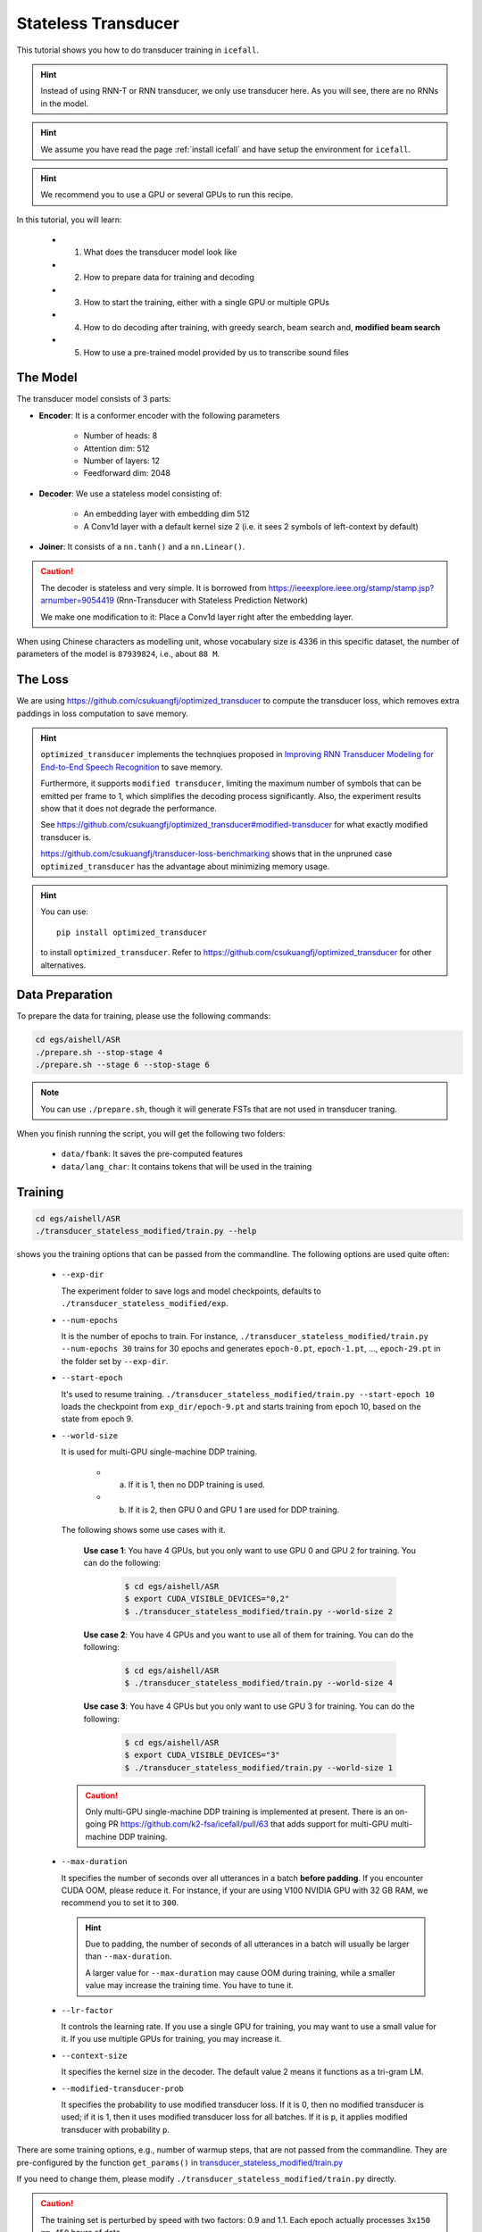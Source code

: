 Stateless Transducer
====================

This tutorial shows you how to do transducer training in ``icefall``.

.. HINT::

  Instead of using RNN-T or RNN transducer, we only use transducer
  here. As you will see, there are no RNNs in the model.

.. HINT::

  We assume you have read the page :ref:`install icefall` and have setup
  the environment for ``icefall``.

.. HINT::

  We recommend you to use a GPU or several GPUs to run this recipe.

In this tutorial, you will learn:

  - (1) What does the transducer model look like
  - (2) How to prepare data for training and decoding
  - (3) How to start the training, either with a single GPU or multiple GPUs
  - (4) How to do decoding after training, with greedy search, beam search and, **modified beam search**
  - (5) How to use a pre-trained model provided by us to transcribe sound files


The Model
---------

The transducer model consists of 3 parts:

- **Encoder**: It is a conformer encoder with the following parameters

    - Number of heads: 8
    - Attention dim: 512
    - Number of layers: 12
    - Feedforward dim: 2048

- **Decoder**: We use a stateless model consisting of:

    - An embedding layer with embedding dim 512
    - A Conv1d layer with a default kernel size 2 (i.e. it sees 2
      symbols of left-context by default)

- **Joiner**: It consists of a ``nn.tanh()`` and a ``nn.Linear()``.

.. Caution::

  The decoder is stateless and very simple. It is borrowed from
  `<https://ieeexplore.ieee.org/stamp/stamp.jsp?arnumber=9054419>`_
  (Rnn-Transducer with Stateless Prediction Network)

  We make one modification to it: Place a Conv1d layer right after
  the embedding layer.

When using Chinese characters as modelling unit, whose vocabulary size
is 4336 in this specific dataset,
the number of parameters of the model is ``87939824``, i.e., about ``88 M``.

The Loss
--------

We are using `<https://github.com/csukuangfj/optimized_transducer>`_
to compute the transducer loss, which removes extra paddings
in loss computation to save memory.

.. Hint::

  ``optimized_transducer`` implements the technqiues proposed
  in `Improving RNN Transducer Modeling for End-to-End Speech Recognition <https://arxiv.org/abs/1909.12415>`_ to save memory.

  Furthermore, it supports ``modified transducer``, limiting the maximum
  number of symbols that can be emitted per frame to 1, which simplifies
  the decoding process significantly. Also, the experiment results
  show that it does not degrade the performance.

  See `<https://github.com/csukuangfj/optimized_transducer#modified-transducer>`_
  for what exactly modified transducer is.

  `<https://github.com/csukuangfj/transducer-loss-benchmarking>`_ shows that
  in the unpruned case ``optimized_transducer`` has the advantage about minimizing
  memory usage.

.. todo::

  Add tutorial about ``pruned_transducer_stateless`` that uses k2
  pruned transducer loss.

.. hint::

  You can use::

    pip install optimized_transducer

  to install ``optimized_transducer``. Refer to
  `<https://github.com/csukuangfj/optimized_transducer>`_ for other
  alternatives.

Data Preparation
----------------

To prepare the data for training, please use the following commands:

.. code-block:: bash

  cd egs/aishell/ASR
  ./prepare.sh --stop-stage 4
  ./prepare.sh --stage 6 --stop-stage 6

.. note::

  You can use ``./prepare.sh``, though it will generate FSTs that
  are not used in transducer traning.

When you finish running the script, you will get the following two folders:

  - ``data/fbank``: It saves the pre-computed features
  - ``data/lang_char``: It contains tokens that will be used in the training

Training
--------

.. code-block:: bash

  cd egs/aishell/ASR
  ./transducer_stateless_modified/train.py --help

shows you the training options that can be passed from the commandline.
The following options are used quite often:

  - ``--exp-dir``

    The experiment folder to save logs and model checkpoints,
    defaults to ``./transducer_stateless_modified/exp``.

  - ``--num-epochs``

    It is the number of epochs to train. For instance,
    ``./transducer_stateless_modified/train.py --num-epochs 30`` trains for 30
    epochs and generates ``epoch-0.pt``, ``epoch-1.pt``, ..., ``epoch-29.pt``
    in the folder set by ``--exp-dir``.

  - ``--start-epoch``

    It's used to resume training.
    ``./transducer_stateless_modified/train.py --start-epoch 10`` loads the
    checkpoint from ``exp_dir/epoch-9.pt`` and starts
    training from epoch 10, based on the state from epoch 9.

  - ``--world-size``

    It is used for multi-GPU single-machine DDP training.

      - (a) If it is 1, then no DDP training is used.

      - (b) If it is 2, then GPU 0 and GPU 1 are used for DDP training.

    The following shows some use cases with it.

      **Use case 1**: You have 4 GPUs, but you only want to use GPU 0 and
      GPU 2 for training. You can do the following:

        .. code-block:: bash

          $ cd egs/aishell/ASR
          $ export CUDA_VISIBLE_DEVICES="0,2"
          $ ./transducer_stateless_modified/train.py --world-size 2

      **Use case 2**: You have 4 GPUs and you want to use all of them
      for training. You can do the following:

        .. code-block:: bash

          $ cd egs/aishell/ASR
          $ ./transducer_stateless_modified/train.py --world-size 4

      **Use case 3**: You have 4 GPUs but you only want to use GPU 3
      for training. You can do the following:

        .. code-block:: bash

          $ cd egs/aishell/ASR
          $ export CUDA_VISIBLE_DEVICES="3"
          $ ./transducer_stateless_modified/train.py --world-size 1

    .. CAUTION::

      Only multi-GPU single-machine DDP training is implemented at present.
      There is an on-going PR `<https://github.com/k2-fsa/icefall/pull/63>`_
      that adds support for multi-GPU multi-machine DDP training.

  - ``--max-duration``

    It specifies the number of seconds over all utterances in a
    batch **before padding**.
    If you encounter CUDA OOM, please reduce it. For instance, if
    your are using V100 NVIDIA GPU with 32 GB RAM, we recommend you
    to set it to ``300``.

    .. HINT::

      Due to padding, the number of seconds of all utterances in a
      batch will usually be larger than ``--max-duration``.

      A larger value for ``--max-duration`` may cause OOM during training,
      while a smaller value may increase the training time. You have to
      tune it.

  - ``--lr-factor``

    It controls the learning rate. If you use a single GPU for training, you
    may want to use a small value for it. If you use multiple GPUs for training,
    you may increase it.

  - ``--context-size``

    It specifies the kernel size in the decoder. The default value 2 means it
    functions as a tri-gram LM.

  - ``--modified-transducer-prob``

    It specifies the probability to use modified transducer loss.
    If it is 0, then no modified transducer is used; if it is 1,
    then it uses modified transducer loss for all batches. If it is
    ``p``, it applies modified transducer with probability ``p``.

There are some training options, e.g.,
number of warmup steps,
that are not passed from the commandline.
They are pre-configured by the function ``get_params()`` in
`transducer_stateless_modified/train.py <https://github.com/k2-fsa/icefall/blob/master/egs/aishell/ASR/transducer_stateless_modified/train.py#L162>`_

If you need to change them, please modify ``./transducer_stateless_modified/train.py`` directly.

.. CAUTION::

  The training set is perturbed by speed with two factors: 0.9 and 1.1.
  Each epoch actually processes ``3x150 == 450`` hours of data.

Training logs
~~~~~~~~~~~~~

Training logs and checkpoints are saved in the folder set by ``--exp-dir``
(default ``transducer_stateless_modified/exp``). You will find the following files in that directory:

  - ``epoch-0.pt``, ``epoch-1.pt``, ...

    These are checkpoint files, containing model ``state_dict`` and optimizer ``state_dict``.
    To resume training from some checkpoint, say ``epoch-10.pt``, you can use:

      .. code-block:: bash

        $ ./transducer_stateless_modified/train.py --start-epoch 11

  - ``tensorboard/``

    This folder contains TensorBoard logs. Training loss, validation loss, learning
    rate, etc, are recorded in these logs. You can visualize them by:

      .. code-block:: bash

        $ cd transducer_stateless_modified/exp/tensorboard
        $ tensorboard dev upload --logdir . --name "Aishell transducer training with icefall" --description "Training modified transducer, see https://github.com/k2-fsa/icefall/pull/219"

    It will print something like below:

      .. code-block::

        TensorFlow installation not found - running with reduced feature set.
        Upload started and will continue reading any new data as it's added to the logdir.

        To stop uploading, press Ctrl-C.

        New experiment created. View your TensorBoard at: https://tensorboard.dev/experiment/laGZ6HrcQxOigbFD5E0Y3Q/

        [2022-03-03T14:29:45] Started scanning logdir.
        [2022-03-03T14:29:48] Total uploaded: 8477 scalars, 0 tensors, 0 binary objects
        Listening for new data in logdir...

    Note there is a `URL <https://tensorboard.dev/experiment/laGZ6HrcQxOigbFD5E0Y3Q/>`_ in the
    above output, click it and you will see the following screenshot:

      .. figure:: images/aishell-transducer_stateless_modified-tensorboard-log.png
         :width: 600
         :alt: TensorBoard screenshot
         :align: center
         :target: https://tensorboard.dev/experiment/laGZ6HrcQxOigbFD5E0Y3Q

         TensorBoard screenshot.

  - ``log/log-train-xxxx``

    It is the detailed training log in text format, same as the one
    you saw printed to the console during training.

Usage examples
~~~~~~~~~~~~~~

The following shows typical use cases:

**Case 1**
^^^^^^^^^^

.. code-block:: bash

  $ cd egs/aishell/ASR
  $ ./transducer_stateless_modified/train.py --max-duration 250

It uses ``--max-duration`` of 250 to avoid OOM.


**Case 2**
^^^^^^^^^^

.. code-block:: bash

  $ cd egs/aishell/ASR
  $ export CUDA_VISIBLE_DEVICES="0,3"
  $ ./transducer_stateless_modified/train.py --world-size 2

It uses GPU 0 and GPU 3 for DDP training.

**Case 3**
^^^^^^^^^^

.. code-block:: bash

  $ cd egs/aishell/ASR
  $ ./transducer_stateless_modified/train.py --num-epochs 10 --start-epoch 3

It loads checkpoint ``./transducer_stateless_modified/exp/epoch-2.pt`` and starts
training from epoch 3. Also, it trains for 10 epochs.

Decoding
--------

The decoding part uses checkpoints saved by the training part, so you have
to run the training part first.

.. code-block:: bash

  $ cd egs/aishell/ASR
  $ ./transducer_stateless_modified/decode.py --help

shows the options for decoding.

The commonly used options are:

  - ``--method``

    This specifies the decoding method. Currently, it supports:

      - **greedy_search**. You can provide the commandline option ``--max-sym-per-frame``
        to limit the maximum number of symbols that can be emitted per frame.

      - **beam_search**. You can provide the commandline option ``--beam-size``.

      - **modified_beam_search**. You can also provide the commandline option ``--beam-size``.
        To use this method, we assume that you have trained your model with modified transducer,
        i.e., used the option ``--modified-transducer-prob`` in the training.

    The following command uses greedy search for decoding

    .. code-block::

      $ cd egs/aishell/ASR
      $ ./transducer_stateless_modified/decode.py \
              --epoch 64 \
              --avg 33 \
              --exp-dir ./transducer_stateless_modified/exp \
              --max-duration 100 \
              --decoding-method greedy_search \
              --max-sym-per-frame 1

    The following command uses beam search for decoding

    .. code-block::

      $ cd egs/aishell/ASR
      $ ./transducer_stateless_modified/decode.py \
              --epoch 64 \
              --avg 33 \
              --exp-dir ./transducer_stateless_modified/exp \
              --max-duration 100 \
              --decoding-method beam_search \
              --beam-size 4

    The following command uses ``modified`` beam search for decoding

    .. code-block::

      $ cd egs/aishell/ASR
      $ ./transducer_stateless_modified/decode.py \
              --epoch 64 \
              --avg 33 \
              --exp-dir ./transducer_stateless_modified/exp \
              --max-duration 100 \
              --decoding-method modified_beam_search \
              --beam-size 4

  - ``--max-duration``

    It has the same meaning as the one used in training. A larger
    value may cause OOM.

After decoding, you can find the decoding logs and results in `exp_dir/log/<decoding_method>`, e.g.,
``exp_dir/log/greedy_search``.

Pre-trained Model
-----------------

We have uploaded a pre-trained model to
`<https://huggingface.co/csukuangfj/icefall-aishell-transducer-stateless-modified-2022-03-01>`_

We describe how to use the pre-trained model to transcribe a sound file or
multiple sound files in the following.

Install kaldifeat
~~~~~~~~~~~~~~~~~

`kaldifeat <https://github.com/csukuangfj/kaldifeat>`_ is used to
extract features for a single sound file or multiple sound files
at the same time.

Please refer to `<https://github.com/csukuangfj/kaldifeat>`_ for installation.

Download the pre-trained model
~~~~~~~~~~~~~~~~~~~~~~~~~~~~~~

The following commands describe how to download the pre-trained model:

.. code-block::

  $ cd egs/aishell/ASR
  $ mkdir tmp
  $ cd tmp
  $ git lfs install
  $ git clone https://huggingface.co/csukuangfj/icefall-aishell-transducer-stateless-modified-2022-03-01


.. CAUTION::

  You have to use ``git lfs`` to download the pre-trained model.

After downloading, you will have the following files:

.. code-block:: bash

  $ cd egs/aishell/ASR
  $ tree tmp/icefall-aishell-transducer-stateless-modified-2022-03-01


.. code-block:: bash

  tmp/icefall-aishell-transducer-stateless-modified-2022-03-01/
  |-- README.md
  |-- data
  |   `-- lang_char
  |       |-- L.pt
  |       |-- lexicon.txt
  |       |-- tokens.txt
  |       `-- words.txt
  |-- exp
  |   `-- pretrained.pt
  |-- log
  |   |-- errs-test-beam_4-epoch-64-avg-33-beam-4.txt
  |   |-- errs-test-greedy_search-epoch-64-avg-33-context-2-max-sym-per-frame-1.txt
  |   |-- log-decode-epoch-64-avg-33-beam-4-2022-03-02-12-05-03
  |   |-- log-decode-epoch-64-avg-33-context-2-max-sym-per-frame-1-2022-02-28-18-13-07
  |   |-- recogs-test-beam_4-epoch-64-avg-33-beam-4.txt
  |   `-- recogs-test-greedy_search-epoch-64-avg-33-context-2-max-sym-per-frame-1.txt
  `-- test_wavs
      |-- BAC009S0764W0121.wav
      |-- BAC009S0764W0122.wav
      |-- BAC009S0764W0123.wav
      `-- transcript.txt

  5 directories, 16 files


**File descriptions**:

  - ``data/lang_char``

    It contains language related files. You can find the vocabulary size in ``tokens.txt``.

  - ``exp/pretrained.pt``

      It contains pre-trained model parameters, obtained by averaging
      checkpoints from ``epoch-32.pt`` to ``epoch-64.pt``.
      Note: We have removed optimizer ``state_dict`` to reduce file size.

  - ``log``

      It contains decoding logs and decoded results.

  - ``test_wavs``

      It contains some test sound files from Aishell ``test`` dataset.

The information of the test sound files is listed below:

.. code-block:: bash

  $ soxi tmp/icefall-aishell-transducer-stateless-modified-2022-03-01/test_wavs/*.wav

  Input File     : 'tmp/icefall-aishell-transducer-stateless-modified-2022-03-01/test_wavs/BAC009S0764W0121.wav'
  Channels       : 1
  Sample Rate    : 16000
  Precision      : 16-bit
  Duration       : 00:00:04.20 = 67263 samples ~ 315.295 CDDA sectors
  File Size      : 135k
  Bit Rate       : 256k
  Sample Encoding: 16-bit Signed Integer PCM


  Input File     : 'tmp/icefall-aishell-transducer-stateless-modified-2022-03-01/test_wavs/BAC009S0764W0122.wav'
  Channels       : 1
  Sample Rate    : 16000
  Precision      : 16-bit
  Duration       : 00:00:04.12 = 65840 samples ~ 308.625 CDDA sectors
  File Size      : 132k
  Bit Rate       : 256k
  Sample Encoding: 16-bit Signed Integer PCM


  Input File     : 'tmp/icefall-aishell-transducer-stateless-modified-2022-03-01/test_wavs/BAC009S0764W0123.wav'
  Channels       : 1
  Sample Rate    : 16000
  Precision      : 16-bit
  Duration       : 00:00:04.00 = 64000 samples ~ 300 CDDA sectors
  File Size      : 128k
  Bit Rate       : 256k
  Sample Encoding: 16-bit Signed Integer PCM

  Total Duration of 3 files: 00:00:12.32

Usage
~~~~~

.. code-block::

  $ cd egs/aishell/ASR
  $ ./transducer_stateless_modified/pretrained.py --help

displays the help information.

It supports three decoding methods:

  - greedy search
  - beam search
  - modified beam search

.. note::

  In modified beam search, it limits the maximum number of symbols that can be
  emitted per frame to 1. To use this method, you have to ensure that your model
  has been trained with the option ``--modified-transducer-prob``. Otherwise,
  it may give you poor results.

Greedy search
^^^^^^^^^^^^^

The command to run greedy search is given below:

.. code-block:: bash


  $ cd egs/aishell/ASR
  $ ./transducer_stateless_modified/pretrained.py \
      --checkpoint ./tmp/icefall-aishell-transducer-stateless-modified-2022-03-01/exp/pretrained.pt \
      --lang-dir ./tmp/icefall-aishell-transducer-stateless-modified-2022-03-01/data/lang_char \
      --method greedy_search \
      ./tmp/icefall-aishell-transducer-stateless-modified-2022-03-01/test_wavs/BAC009S0764W0121.wav \
      ./tmp/icefall-aishell-transducer-stateless-modified-2022-03-01/test_wavs/BAC009S0764W0122.wav \
      ./tmp/icefall-aishell-transducer-stateless-modified-2022-03-01/test_wavs/BAC009S0764W0123.wav

The output is as follows:

.. code-block::

  2022-03-03 15:35:26,531 INFO [pretrained.py:239] device: cuda:0
  2022-03-03 15:35:26,994 INFO [lexicon.py:176] Loading pre-compiled tmp/icefall-aishell-transducer-stateless-modified-2022-03-01/data/lang_char/Linv.pt
  2022-03-03 15:35:27,027 INFO [pretrained.py:246] {'feature_dim': 80, 'encoder_out_dim': 512, 'subsampling_factor': 4, 'attention_dim': 512, 'nhead': 8, 'dim_feedforward': 2048, 'num_encoder_layers': 12, 'vgg_frontend': False, 'env_info': {'k2-version': '1.13', 'k2-build-type': 'Release', 'k2-with-cuda': True, 'k2-git-sha1': 'f4fefe4882bc0ae59af951da3f47335d5495ef71', 'k2-git-date': 'Thu Feb 10 15:16:02 2022', 'lhotse-version': '1.0.0.dev+missing.version.file', 'torch-cuda-available': True, 'torch-cuda-version': '10.2', 'python-version': '3.8', 'icefall-git-branch': 'master', 'icefall-git-sha1': '50d2281-clean', 'icefall-git-date': 'Wed Mar 2 16:02:38 2022', 'icefall-path': '/ceph-fj/fangjun/open-source-2/icefall-aishell', 'k2-path': '/ceph-fj/fangjun/open-source-2/k2-multi-datasets/k2/python/k2/__init__.py', 'lhotse-path': '/ceph-fj/fangjun/open-source-2/lhotse-aishell/lhotse/__init__.py', 'hostname': 'de-74279-k2-train-2-0815224919-75d558775b-mmnv8', 'IP address': '10.177.72.138'}, 'sample_rate': 16000, 'checkpoint': './tmp/icefall-aishell-transducer-stateless-modified-2022-03-01/exp/pretrained.pt', 'lang_dir': PosixPath('tmp/icefall-aishell-transducer-stateless-modified-2022-03-01/data/lang_char'), 'method': 'greedy_search', 'sound_files': ['./tmp/icefall-aishell-transducer-stateless-modified-2022-03-01/test_wavs/BAC009S0764W0121.wav', './tmp/icefall-aishell-transducer-stateless-modified-2022-03-01/test_wavs/BAC009S0764W0122.wav', './tmp/icefall-aishell-transducer-stateless-modified-2022-03-01/test_wavs/BAC009S0764W0123.wav'], 'beam_size': 4, 'context_size': 2, 'max_sym_per_frame': 3, 'blank_id': 0, 'vocab_size': 4336}
  2022-03-03 15:35:27,027 INFO [pretrained.py:248] About to create model
  2022-03-03 15:35:36,878 INFO [pretrained.py:257] Constructing Fbank computer
  2022-03-03 15:35:36,880 INFO [pretrained.py:267] Reading sound files: ['./tmp/icefall-aishell-transducer-stateless-modified-2022-03-01/test_wavs/BAC009S0764W0121.wav', './tmp/icefall-aishell-transducer-stateless-modified-2022-03-01/test_wavs/BAC009S0764W0122.wav', './tmp/icefall-aishell-transducer-stateless-modified-2022-03-01/test_wavs/BAC009S0764W0123.wav']
  2022-03-03 15:35:36,891 INFO [pretrained.py:273] Decoding started
  /ceph-fj/fangjun/open-source-2/icefall-aishell/egs/aishell/ASR/transducer_stateless_modified/conformer.py:113: UserWarning: __floordiv__ is deprecated, and its behavior will change in a future version of pytorch. It currently rounds toward 0 (like the 'trunc' function NOT 'floor'). This results in incorrect rounding for negative values. To keep the current behavior, use torch.div(a, b, rounding_mode='trunc'), or for actual floor division, use torch.div(a, b, rounding_mode='floor').
    lengths = ((x_lens - 1) // 2 - 1) // 2
  2022-03-03 15:35:37,163 INFO [pretrained.py:320]
  ./tmp/icefall-aishell-transducer-stateless-modified-2022-03-01/test_wavs/BAC009S0764W0121.wav:
  甚 至 出 现 交 易 几 乎 停 滞 的 情 况

  ./tmp/icefall-aishell-transducer-stateless-modified-2022-03-01/test_wavs/BAC009S0764W0122.wav:
  一 二 线 城 市 虽 然 也 处 于 调 整 中

  ./tmp/icefall-aishell-transducer-stateless-modified-2022-03-01/test_wavs/BAC009S0764W0123.wav:
  但 因 为 聚 集 了 过 多 公 共 资 源

  2022-03-03 15:35:37,163 INFO [pretrained.py:322] Decoding Done

Beam search
^^^^^^^^^^^

The command to run beam search is given below:

.. code-block:: bash


  $ cd egs/aishell/ASR

  $ ./transducer_stateless_modified/pretrained.py \
      --checkpoint ./tmp/icefall-aishell-transducer-stateless-modified-2022-03-01/exp/pretrained.pt \
      --lang-dir ./tmp/icefall-aishell-transducer-stateless-modified-2022-03-01/data/lang_char \
      --method beam_search \
      --beam-size 4 \
      ./tmp/icefall-aishell-transducer-stateless-modified-2022-03-01/test_wavs/BAC009S0764W0121.wav \
      ./tmp/icefall-aishell-transducer-stateless-modified-2022-03-01/test_wavs/BAC009S0764W0122.wav \
      ./tmp/icefall-aishell-transducer-stateless-modified-2022-03-01/test_wavs/BAC009S0764W0123.wav

The output is as follows:

.. code-block::

  2022-03-03 15:39:09,285 INFO [pretrained.py:239] device: cuda:0
  2022-03-03 15:39:09,708 INFO [lexicon.py:176] Loading pre-compiled tmp/icefall-aishell-transducer-stateless-modified-2022-03-01/data/lang_char/Linv.pt
  2022-03-03 15:39:09,759 INFO [pretrained.py:246] {'feature_dim': 80, 'encoder_out_dim': 512, 'subsampling_factor': 4, 'attention_dim': 512, 'nhead': 8, 'dim_feedforward': 2048, 'num_encoder_layers': 12, 'vgg_frontend': False, 'env_info': {'k2-version': '1.13', 'k2-build-type': 'Release', 'k2-with-cuda': True, 'k2-git-sha1': 'f4fefe4882bc0ae59af951da3f47335d5495ef71', 'k2-git-date': 'Thu Feb 10 15:16:02 2022', 'lhotse-version': '1.0.0.dev+missing.version.file', 'torch-cuda-available': True, 'torch-cuda-version': '10.2', 'python-version': '3.8', 'icefall-git-branch': 'master', 'icefall-git-sha1': '50d2281-clean', 'icefall-git-date': 'Wed Mar 2 16:02:38 2022', 'icefall-path': '/ceph-fj/fangjun/open-source-2/icefall-aishell', 'k2-path': '/ceph-fj/fangjun/open-source-2/k2-multi-datasets/k2/python/k2/__init__.py', 'lhotse-path': '/ceph-fj/fangjun/open-source-2/lhotse-aishell/lhotse/__init__.py', 'hostname': 'de-74279-k2-train-2-0815224919-75d558775b-mmnv8', 'IP address': '10.177.72.138'}, 'sample_rate': 16000, 'checkpoint': './tmp/icefall-aishell-transducer-stateless-modified-2022-03-01/exp/pretrained.pt', 'lang_dir': PosixPath('tmp/icefall-aishell-transducer-stateless-modified-2022-03-01/data/lang_char'), 'method': 'beam_search', 'sound_files': ['./tmp/icefall-aishell-transducer-stateless-modified-2022-03-01/test_wavs/BAC009S0764W0121.wav', './tmp/icefall-aishell-transducer-stateless-modified-2022-03-01/test_wavs/BAC009S0764W0122.wav', './tmp/icefall-aishell-transducer-stateless-modified-2022-03-01/test_wavs/BAC009S0764W0123.wav'], 'beam_size': 4, 'context_size': 2, 'max_sym_per_frame': 3, 'blank_id': 0, 'vocab_size': 4336}
  2022-03-03 15:39:09,760 INFO [pretrained.py:248] About to create model
  2022-03-03 15:39:18,919 INFO [pretrained.py:257] Constructing Fbank computer
  2022-03-03 15:39:18,922 INFO [pretrained.py:267] Reading sound files: ['./tmp/icefall-aishell-transducer-stateless-modified-2022-03-01/test_wavs/BAC009S0764W0121.wav', './tmp/icefall-aishell-transducer-stateless-modified-2022-03-01/test_wavs/BAC009S0764W0122.wav', './tmp/icefall-aishell-transducer-stateless-modified-2022-03-01/test_wavs/BAC009S0764W0123.wav']
  2022-03-03 15:39:18,929 INFO [pretrained.py:273] Decoding started
  /ceph-fj/fangjun/open-source-2/icefall-aishell/egs/aishell/ASR/transducer_stateless_modified/conformer.py:113: UserWarning: __floordiv__ is deprecated, and its behavior will change in a future version of pytorch. It currently rounds toward 0 (like the 'trunc' function NOT 'floor'). This results in incorrect rounding for negative values. To keep the current behavior, use torch.div(a, b, rounding_mode='trunc'), or for actual floor division, use torch.div(a, b, rounding_mode='floor').
    lengths = ((x_lens - 1) // 2 - 1) // 2
  2022-03-03 15:39:21,046 INFO [pretrained.py:320]
  ./tmp/icefall-aishell-transducer-stateless-modified-2022-03-01/test_wavs/BAC009S0764W0121.wav:
  甚 至 出 现 交 易 几 乎 停 滞 的 情 况

  ./tmp/icefall-aishell-transducer-stateless-modified-2022-03-01/test_wavs/BAC009S0764W0122.wav:
  一 二 线 城 市 虽 然 也 处 于 调 整 中

  ./tmp/icefall-aishell-transducer-stateless-modified-2022-03-01/test_wavs/BAC009S0764W0123.wav:
  但 因 为 聚 集 了 过 多 公 共 资 源

  2022-03-03 15:39:21,047 INFO [pretrained.py:322] Decoding Done

Modified Beam search
^^^^^^^^^^^^^^^^^^^^

The command to run modified beam search is given below:

.. code-block:: bash


  $ cd egs/aishell/ASR

  $ ./transducer_stateless_modified/pretrained.py \
      --checkpoint ./tmp/icefall-aishell-transducer-stateless-modified-2022-03-01/exp/pretrained.pt \
      --lang-dir ./tmp/icefall-aishell-transducer-stateless-modified-2022-03-01/data/lang_char \
      --method modified_beam_search \
      --beam-size 4 \
      ./tmp/icefall-aishell-transducer-stateless-modified-2022-03-01/test_wavs/BAC009S0764W0121.wav \
      ./tmp/icefall-aishell-transducer-stateless-modified-2022-03-01/test_wavs/BAC009S0764W0122.wav \
      ./tmp/icefall-aishell-transducer-stateless-modified-2022-03-01/test_wavs/BAC009S0764W0123.wav

The output is as follows:

.. code-block::

  2022-03-03 15:41:23,319 INFO [pretrained.py:239] device: cuda:0
  2022-03-03 15:41:23,798 INFO [lexicon.py:176] Loading pre-compiled tmp/icefall-aishell-transducer-stateless-modified-2022-03-01/data/lang_char/Linv.pt
  2022-03-03 15:41:23,831 INFO [pretrained.py:246] {'feature_dim': 80, 'encoder_out_dim': 512, 'subsampling_factor': 4, 'attention_dim': 512, 'nhead': 8, 'dim_feedforward': 2048, 'num_encoder_layers': 12, 'vgg_frontend': False, 'env_info': {'k2-version': '1.13', 'k2-build-type': 'Release', 'k2-with-cuda': True, 'k2-git-sha1': 'f4fefe4882bc0ae59af951da3f47335d5495ef71', 'k2-git-date': 'Thu Feb 10 15:16:02 2022', 'lhotse-version': '1.0.0.dev+missing.version.file', 'torch-cuda-available': True, 'torch-cuda-version': '10.2', 'python-version': '3.8', 'icefall-git-branch': 'master', 'icefall-git-sha1': '50d2281-clean', 'icefall-git-date': 'Wed Mar 2 16:02:38 2022', 'icefall-path': '/ceph-fj/fangjun/open-source-2/icefall-aishell', 'k2-path': '/ceph-fj/fangjun/open-source-2/k2-multi-datasets/k2/python/k2/__init__.py', 'lhotse-path': '/ceph-fj/fangjun/open-source-2/lhotse-aishell/lhotse/__init__.py', 'hostname': 'de-74279-k2-train-2-0815224919-75d558775b-mmnv8', 'IP address': '10.177.72.138'}, 'sample_rate': 16000, 'checkpoint': './tmp/icefall-aishell-transducer-stateless-modified-2022-03-01/exp/pretrained.pt', 'lang_dir': PosixPath('tmp/icefall-aishell-transducer-stateless-modified-2022-03-01/data/lang_char'), 'method': 'modified_beam_search', 'sound_files': ['./tmp/icefall-aishell-transducer-stateless-modified-2022-03-01/test_wavs/BAC009S0764W0121.wav', './tmp/icefall-aishell-transducer-stateless-modified-2022-03-01/test_wavs/BAC009S0764W0122.wav', './tmp/icefall-aishell-transducer-stateless-modified-2022-03-01/test_wavs/BAC009S0764W0123.wav'], 'beam_size': 4, 'context_size': 2, 'max_sym_per_frame': 3, 'blank_id': 0, 'vocab_size': 4336}
  2022-03-03 15:41:23,831 INFO [pretrained.py:248] About to create model
  2022-03-03 15:41:32,214 INFO [pretrained.py:257] Constructing Fbank computer
  2022-03-03 15:41:32,215 INFO [pretrained.py:267] Reading sound files: ['./tmp/icefall-aishell-transducer-stateless-modified-2022-03-01/test_wavs/BAC009S0764W0121.wav', './tmp/icefall-aishell-transducer-stateless-modified-2022-03-01/test_wavs/BAC009S0764W0122.wav', './tmp/icefall-aishell-transducer-stateless-modified-2022-03-01/test_wavs/BAC009S0764W0123.wav']
  2022-03-03 15:41:32,220 INFO [pretrained.py:273] Decoding started
  /ceph-fj/fangjun/open-source-2/icefall-aishell/egs/aishell/ASR/transducer_stateless_modified/conformer.py:113: UserWarning: __floordiv__ is deprecated, and its behavior will change in a future version of pytorch. It currently rounds toward 0 (like the 'trunc' function NOT 'floor'). This results in incorrect rounding for negative values. To keep the current behavior, use torch.div(a, b, rounding_mode='trunc'), or for actual floor division, use torch.div(a, b, rounding_mode='floor').
    lengths = ((x_lens - 1) // 2 - 1) // 2
  /ceph-fj/fangjun/open-source-2/icefall-aishell/egs/aishell/ASR/transducer_stateless_modified/beam_search.py:402: UserWarning: __floordiv__ is deprecated, and its behavior will change in a future version of pytorch. It currently rounds toward 0 (like the 'trunc' function NOT 'floor'). This results in incorrect rounding for negative values. To keep the current behavior, use torch.div(a, b, rounding_mode='trunc'), or for actual floor division, use torch.div(a, b, rounding_mode='floor').
    topk_hyp_indexes = topk_indexes // logits.size(-1)
  2022-03-03 15:41:32,583 INFO [pretrained.py:320]
  ./tmp/icefall-aishell-transducer-stateless-modified-2022-03-01/test_wavs/BAC009S0764W0121.wav:
  甚 至 出 现 交 易 几 乎 停 滞 的 情 况

  ./tmp/icefall-aishell-transducer-stateless-modified-2022-03-01/test_wavs/BAC009S0764W0122.wav:
  一 二 线 城 市 虽 然 也 处 于 调 整 中

  ./tmp/icefall-aishell-transducer-stateless-modified-2022-03-01/test_wavs/BAC009S0764W0123.wav:
  但 因 为 聚 集 了 过 多 公 共 资 源

  2022-03-03 15:41:32,583 INFO [pretrained.py:322] Decoding Done

Colab notebook
--------------

We provide a colab notebook for this recipe showing how to use a pre-trained model to
transcribe sound files.

|aishell asr stateless modified transducer colab notebook|

.. |aishell asr stateless modified transducer colab notebook| image:: https://colab.research.google.com/assets/colab-badge.svg
   :target: https://colab.research.google.com/drive/12jpTxJB44vzwtcmJl2DTdznW0OawPb9H?usp=sharing
